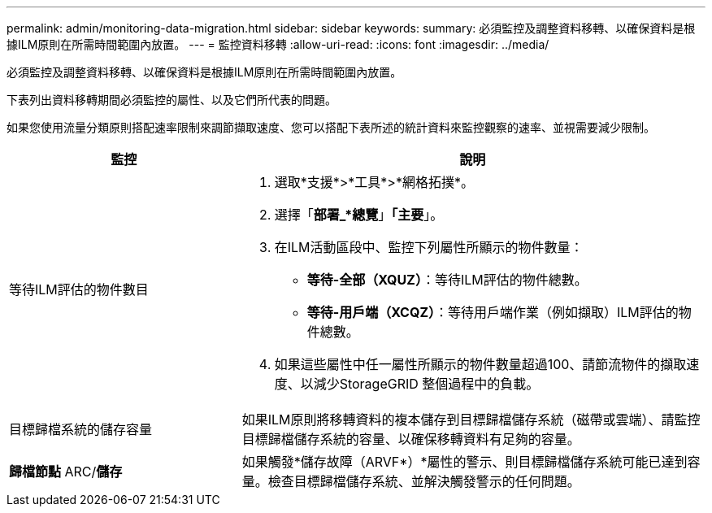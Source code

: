 ---
permalink: admin/monitoring-data-migration.html 
sidebar: sidebar 
keywords:  
summary: 必須監控及調整資料移轉、以確保資料是根據ILM原則在所需時間範圍內放置。 
---
= 監控資料移轉
:allow-uri-read: 
:icons: font
:imagesdir: ../media/


[role="lead"]
必須監控及調整資料移轉、以確保資料是根據ILM原則在所需時間範圍內放置。

下表列出資料移轉期間必須監控的屬性、以及它們所代表的問題。

如果您使用流量分類原則搭配速率限制來調節擷取速度、您可以搭配下表所述的統計資料來監控觀察的速率、並視需要減少限制。

[cols="1a,2a"]
|===
| 監控 | 說明 


 a| 
等待ILM評估的物件數目
 a| 
. 選取*支援*>*工具*>*網格拓撲*。
. 選擇「*部署_*總覽*」*「主要*」。
. 在ILM活動區段中、監控下列屬性所顯示的物件數量：
+
** *等待-全部（XQUZ）*：等待ILM評估的物件總數。
** *等待-用戶端（XCQZ）*：等待用戶端作業（例如擷取）ILM評估的物件總數。


. 如果這些屬性中任一屬性所顯示的物件數量超過100、請節流物件的擷取速度、以減少StorageGRID 整個過程中的負載。




 a| 
目標歸檔系統的儲存容量
 a| 
如果ILM原則將移轉資料的複本儲存到目標歸檔儲存系統（磁帶或雲端）、請監控目標歸檔儲存系統的容量、以確保移轉資料有足夠的容量。



 a| 
*歸檔節點* ARC/*儲存*
 a| 
如果觸發*儲存故障（ARVF*）*屬性的警示、則目標歸檔儲存系統可能已達到容量。檢查目標歸檔儲存系統、並解決觸發警示的任何問題。

|===